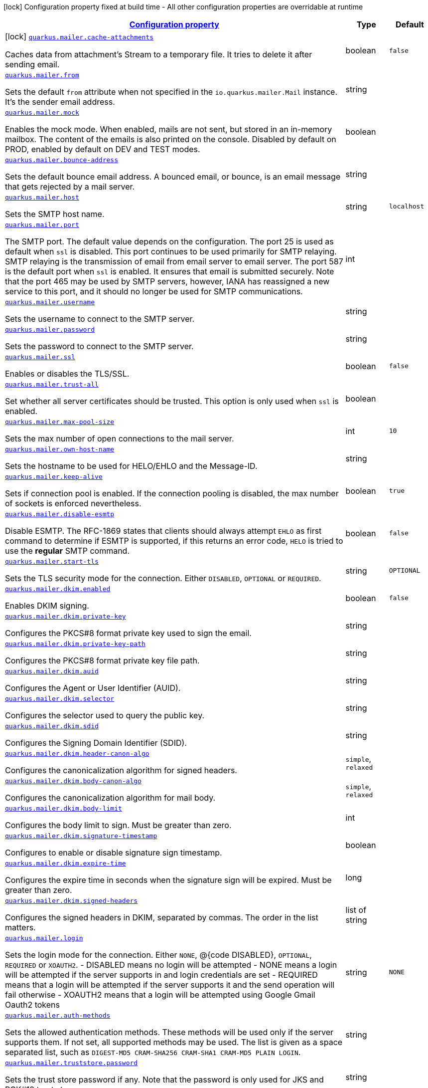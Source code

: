 [.configuration-legend]
icon:lock[title=Fixed at build time] Configuration property fixed at build time - All other configuration properties are overridable at runtime
[.configuration-reference.searchable, cols="80,.^10,.^10"]
|===

h|[[quarkus-mailer_configuration]]link:#quarkus-mailer_configuration[Configuration property]

h|Type
h|Default

a|icon:lock[title=Fixed at build time] [[quarkus-mailer_quarkus.mailer.cache-attachments]]`link:#quarkus-mailer_quarkus.mailer.cache-attachments[quarkus.mailer.cache-attachments]`

[.description]
--
Caches data from attachment's Stream to a temporary file. It tries to delete it after sending email.
--|boolean 
|`false`


a| [[quarkus-mailer_quarkus.mailer.from]]`link:#quarkus-mailer_quarkus.mailer.from[quarkus.mailer.from]`

[.description]
--
Sets the default `from` attribute when not specified in the `io.quarkus.mailer.Mail` instance. It's the sender email address.
--|string 
|


a| [[quarkus-mailer_quarkus.mailer.mock]]`link:#quarkus-mailer_quarkus.mailer.mock[quarkus.mailer.mock]`

[.description]
--
Enables the mock mode. When enabled, mails are not sent, but stored in an in-memory mailbox. The content of the emails is also printed on the console. 
 Disabled by default on PROD, enabled by default on DEV and TEST modes.
--|boolean 
|


a| [[quarkus-mailer_quarkus.mailer.bounce-address]]`link:#quarkus-mailer_quarkus.mailer.bounce-address[quarkus.mailer.bounce-address]`

[.description]
--
Sets the default bounce email address. A bounced email, or bounce, is an email message that gets rejected by a mail server.
--|string 
|


a| [[quarkus-mailer_quarkus.mailer.host]]`link:#quarkus-mailer_quarkus.mailer.host[quarkus.mailer.host]`

[.description]
--
Sets the SMTP host name.
--|string 
|`localhost`


a| [[quarkus-mailer_quarkus.mailer.port]]`link:#quarkus-mailer_quarkus.mailer.port[quarkus.mailer.port]`

[.description]
--
The SMTP port. The default value depends on the configuration. The port 25 is used as default when `ssl` is disabled. This port continues to be used primarily for SMTP relaying. SMTP relaying is the transmission of email from email server to email server. The port 587 is the default port when `ssl` is enabled. It ensures that email is submitted securely. Note that the port 465 may be used by SMTP servers, however, IANA has reassigned a new service to this port, and it should no longer be used for SMTP communications.
--|int 
|


a| [[quarkus-mailer_quarkus.mailer.username]]`link:#quarkus-mailer_quarkus.mailer.username[quarkus.mailer.username]`

[.description]
--
Sets the username to connect to the SMTP server.
--|string 
|


a| [[quarkus-mailer_quarkus.mailer.password]]`link:#quarkus-mailer_quarkus.mailer.password[quarkus.mailer.password]`

[.description]
--
Sets the password to connect to the SMTP server.
--|string 
|


a| [[quarkus-mailer_quarkus.mailer.ssl]]`link:#quarkus-mailer_quarkus.mailer.ssl[quarkus.mailer.ssl]`

[.description]
--
Enables or disables the TLS/SSL.
--|boolean 
|`false`


a| [[quarkus-mailer_quarkus.mailer.trust-all]]`link:#quarkus-mailer_quarkus.mailer.trust-all[quarkus.mailer.trust-all]`

[.description]
--
Set whether all server certificates should be trusted. This option is only used when `ssl` is enabled.
--|boolean 
|


a| [[quarkus-mailer_quarkus.mailer.max-pool-size]]`link:#quarkus-mailer_quarkus.mailer.max-pool-size[quarkus.mailer.max-pool-size]`

[.description]
--
Sets the max number of open connections to the mail server.
--|int 
|`10`


a| [[quarkus-mailer_quarkus.mailer.own-host-name]]`link:#quarkus-mailer_quarkus.mailer.own-host-name[quarkus.mailer.own-host-name]`

[.description]
--
Sets the hostname to be used for HELO/EHLO and the Message-ID.
--|string 
|


a| [[quarkus-mailer_quarkus.mailer.keep-alive]]`link:#quarkus-mailer_quarkus.mailer.keep-alive[quarkus.mailer.keep-alive]`

[.description]
--
Sets if connection pool is enabled. If the connection pooling is disabled, the max number of sockets is enforced nevertheless.
--|boolean 
|`true`


a| [[quarkus-mailer_quarkus.mailer.disable-esmtp]]`link:#quarkus-mailer_quarkus.mailer.disable-esmtp[quarkus.mailer.disable-esmtp]`

[.description]
--
Disable ESMTP. The RFC-1869 states that clients should always attempt `EHLO` as first command to determine if ESMTP is supported, if this returns an error code, `HELO` is tried to use the *regular* SMTP command.
--|boolean 
|`false`


a| [[quarkus-mailer_quarkus.mailer.start-tls]]`link:#quarkus-mailer_quarkus.mailer.start-tls[quarkus.mailer.start-tls]`

[.description]
--
Sets the TLS security mode for the connection. Either `DISABLED`, `OPTIONAL` or `REQUIRED`.
--|string 
|`OPTIONAL`


a| [[quarkus-mailer_quarkus.mailer.dkim.enabled]]`link:#quarkus-mailer_quarkus.mailer.dkim.enabled[quarkus.mailer.dkim.enabled]`

[.description]
--
Enables DKIM signing.
--|boolean 
|`false`


a| [[quarkus-mailer_quarkus.mailer.dkim.private-key]]`link:#quarkus-mailer_quarkus.mailer.dkim.private-key[quarkus.mailer.dkim.private-key]`

[.description]
--
Configures the PKCS++#++8 format private key used to sign the email.
--|string 
|


a| [[quarkus-mailer_quarkus.mailer.dkim.private-key-path]]`link:#quarkus-mailer_quarkus.mailer.dkim.private-key-path[quarkus.mailer.dkim.private-key-path]`

[.description]
--
Configures the PKCS++#++8 format private key file path.
--|string 
|


a| [[quarkus-mailer_quarkus.mailer.dkim.auid]]`link:#quarkus-mailer_quarkus.mailer.dkim.auid[quarkus.mailer.dkim.auid]`

[.description]
--
Configures the Agent or User Identifier (AUID).
--|string 
|


a| [[quarkus-mailer_quarkus.mailer.dkim.selector]]`link:#quarkus-mailer_quarkus.mailer.dkim.selector[quarkus.mailer.dkim.selector]`

[.description]
--
Configures the selector used to query the public key.
--|string 
|


a| [[quarkus-mailer_quarkus.mailer.dkim.sdid]]`link:#quarkus-mailer_quarkus.mailer.dkim.sdid[quarkus.mailer.dkim.sdid]`

[.description]
--
Configures the Signing Domain Identifier (SDID).
--|string 
|


a| [[quarkus-mailer_quarkus.mailer.dkim.header-canon-algo]]`link:#quarkus-mailer_quarkus.mailer.dkim.header-canon-algo[quarkus.mailer.dkim.header-canon-algo]`

[.description]
--
Configures the canonicalization algorithm for signed headers.
-- a|
`simple`, `relaxed` 
|


a| [[quarkus-mailer_quarkus.mailer.dkim.body-canon-algo]]`link:#quarkus-mailer_quarkus.mailer.dkim.body-canon-algo[quarkus.mailer.dkim.body-canon-algo]`

[.description]
--
Configures the canonicalization algorithm for mail body.
-- a|
`simple`, `relaxed` 
|


a| [[quarkus-mailer_quarkus.mailer.dkim.body-limit]]`link:#quarkus-mailer_quarkus.mailer.dkim.body-limit[quarkus.mailer.dkim.body-limit]`

[.description]
--
Configures the body limit to sign. Must be greater than zero.
--|int 
|


a| [[quarkus-mailer_quarkus.mailer.dkim.signature-timestamp]]`link:#quarkus-mailer_quarkus.mailer.dkim.signature-timestamp[quarkus.mailer.dkim.signature-timestamp]`

[.description]
--
Configures to enable or disable signature sign timestamp.
--|boolean 
|


a| [[quarkus-mailer_quarkus.mailer.dkim.expire-time]]`link:#quarkus-mailer_quarkus.mailer.dkim.expire-time[quarkus.mailer.dkim.expire-time]`

[.description]
--
Configures the expire time in seconds when the signature sign will be expired. Must be greater than zero.
--|long 
|


a| [[quarkus-mailer_quarkus.mailer.dkim.signed-headers]]`link:#quarkus-mailer_quarkus.mailer.dkim.signed-headers[quarkus.mailer.dkim.signed-headers]`

[.description]
--
Configures the signed headers in DKIM, separated by commas. The order in the list matters.
--|list of string 
|


a| [[quarkus-mailer_quarkus.mailer.login]]`link:#quarkus-mailer_quarkus.mailer.login[quarkus.mailer.login]`

[.description]
--
Sets the login mode for the connection. Either `NONE`, @++{++code DISABLED++}++, `OPTIONAL`, `REQUIRED` or `XOAUTH2`.  
 - DISABLED means no login will be attempted 
 - NONE means a login will be attempted if the server supports in and login credentials are set 
 - REQUIRED means that a login will be attempted if the server supports it and the send operation will fail otherwise 
 - XOAUTH2 means that a login will be attempted using Google Gmail Oauth2 tokens
--|string 
|`NONE`


a| [[quarkus-mailer_quarkus.mailer.auth-methods]]`link:#quarkus-mailer_quarkus.mailer.auth-methods[quarkus.mailer.auth-methods]`

[.description]
--
Sets the allowed authentication methods. These methods will be used only if the server supports them. If not set, all supported methods may be used. The list is given as a space separated list, such as `DIGEST-MD5 CRAM-SHA256 CRAM-SHA1 CRAM-MD5 PLAIN LOGIN`.
--|string 
|


a| [[quarkus-mailer_quarkus.mailer.truststore.password]]`link:#quarkus-mailer_quarkus.mailer.truststore.password[quarkus.mailer.truststore.password]`

[.description]
--
Sets the trust store password if any. Note that the password is only used for JKS and PCK++#++12 trust stores.
--|string 
|


a| [[quarkus-mailer_quarkus.mailer.truststore.paths]]`link:#quarkus-mailer_quarkus.mailer.truststore.paths[quarkus.mailer.truststore.paths]`

[.description]
--
Sets the location of the trust store files. If you use JKS or PCK++#++12, only one path is allowed. If you use PEM files, you can specify multiple paths. 
 The relative paths are relative to the application working directly.
--|list of string 
|


a| [[quarkus-mailer_quarkus.mailer.truststore.type]]`link:#quarkus-mailer_quarkus.mailer.truststore.type[quarkus.mailer.truststore.type]`

[.description]
--
Sets the trust store type. By default, it guesses the type from the file name extension. For instance, `truststore.pem` will be seen as a PEM file, while `truststore.jks` will be seen as a JKS file. `truststore.p12` and `truststore.pfx` will both be seen as PKCS++#++12 files. Accepted values are: `JKS`, `PEM`, `PKCS`.
--|string 
|


a| [[quarkus-mailer_quarkus.mailer.multi-part-only]]`link:#quarkus-mailer_quarkus.mailer.multi-part-only[quarkus.mailer.multi-part-only]`

[.description]
--
Whether the mail should always been sent as multipart even if they don't have attachments. When sets to true, the mail message will be encoded as multipart even for simple mails without attachments.
--|boolean 
|`false`


a| [[quarkus-mailer_quarkus.mailer.allow-rcpt-errors]]`link:#quarkus-mailer_quarkus.mailer.allow-rcpt-errors[quarkus.mailer.allow-rcpt-errors]`

[.description]
--
Sets if sending allows recipients errors. If set to true, the mail will be sent to the recipients that the server accepted, if any.
--|boolean 
|`false`


a| [[quarkus-mailer_quarkus.mailer.pipelining]]`link:#quarkus-mailer_quarkus.mailer.pipelining[quarkus.mailer.pipelining]`

[.description]
--
Enables or disables the pipelining capability if the SMTP server supports it.
--|boolean 
|`true`


a| [[quarkus-mailer_quarkus.mailer.pool-cleaner-period]]`link:#quarkus-mailer_quarkus.mailer.pool-cleaner-period[quarkus.mailer.pool-cleaner-period]`

[.description]
--
Sets the connection pool cleaner period. Zero disables expiration checks and connections will remain in the pool until they are closed.
--|link:https://docs.oracle.com/javase/8/docs/api/java/time/Duration.html[Duration]
  link:#duration-note-anchor[icon:question-circle[], title=More information about the Duration format]
|`PT1S`


a| [[quarkus-mailer_quarkus.mailer.keep-alive-timeout]]`link:#quarkus-mailer_quarkus.mailer.keep-alive-timeout[quarkus.mailer.keep-alive-timeout]`

[.description]
--
Set the keep alive timeout for the SMTP connection. This value determines how long a connection remains unused in the pool before being evicted and closed. A timeout of 0 means there is no timeout.
--|link:https://docs.oracle.com/javase/8/docs/api/java/time/Duration.html[Duration]
  link:#duration-note-anchor[icon:question-circle[], title=More information about the Duration format]
|`PT300S`


a| [[quarkus-mailer_quarkus.mailer.ntlm.workstation]]`link:#quarkus-mailer_quarkus.mailer.ntlm.workstation[quarkus.mailer.ntlm.workstation]`

[.description]
--
Sets the workstation used on NTLM authentication.
--|string 
|


a| [[quarkus-mailer_quarkus.mailer.ntlm.domain]]`link:#quarkus-mailer_quarkus.mailer.ntlm.domain[quarkus.mailer.ntlm.domain]`

[.description]
--
Sets the domain used on NTLM authentication.
--|string 
|

|===
ifndef::no-duration-note[]
[NOTE]
[[duration-note-anchor]]
.About the Duration format
====
The format for durations uses the standard `java.time.Duration` format.
You can learn more about it in the link:https://docs.oracle.com/javase/8/docs/api/java/time/Duration.html#parse-java.lang.CharSequence-[Duration#parse() javadoc].

You can also provide duration values starting with a number.
In this case, if the value consists only of a number, the converter treats the value as seconds.
Otherwise, `PT` is implicitly prepended to the value to obtain a standard `java.time.Duration` format.
====
endif::no-duration-note[]
